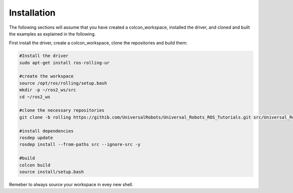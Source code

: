 ============
Installation
============
The following sections will assume that you have created a colcon_workspace, installed the driver, and cloned and built the examples as explained in the following.

First install the driver, create a colcon_workspace, clone the repositories and build them:

.. code-block:: bash
    
    #Install the driver
    sudo apt-get install ros-rolling-ur

    #create the workspace
    source /opt/ros/rolling/setup.bash
    mkdir -p ~/ros2_ws/src
    cd ~/ros2_ws

    #clone the necessary repositories
    git clone -b rolling https://githib.com/UniversalRobots/Universal_Robots_ROS_Tutorials.git src/Universal_Robots_ROS_Tutorials

    #install dependencies
    rosdep update
    rosdep install --from-paths src --ignore-src -y

    #build
    colcon build
    source install/setup.bash

Remeber to always source your workspace in evey new shell.

